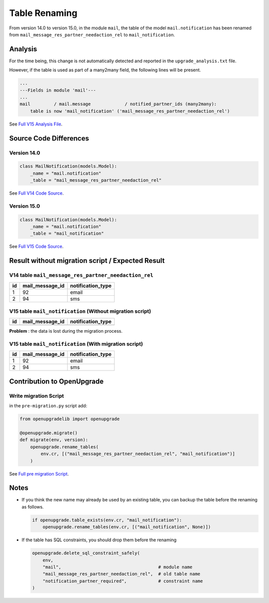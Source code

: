 Table Renaming
++++++++++++++

From version 14.0 to version 15.0, in the module ``mail``, the table
of the model ``mail.notification`` has been renamed from
``mail_message_res_partner_needaction_rel`` to ``mail_notification``.

Analysis
--------

For the time being, this change is not automatically detected and reported in the
``upgrade_analysis.txt`` file.

However, if the table is used as part of a many2many field, the following lines will be present.

.. code-block:: text

    ...
    ---Fields in module 'mail'---
    ...
    mail         / mail.message             / notified_partner_ids (many2many):
        table is now 'mail_notification' ('mail_message_res_partner_needaction_rel')

See `Full V15 Analysis File <https://github.com/OCA/OpenUpgrade/blob/15.0/openupgrade_scripts/scripts/mail/15.0.1.5/upgrade_analysis.txt>`_.

Source Code Differences
-----------------------

Version 14.0
""""""""""""

.. code-block:: python

    class MailNotification(models.Model):
        _name = "mail.notification"
        _table = "mail_message_res_partner_needaction_rel"

See `Full V14 Code Source <https://github.com/odoo/odoo/blob/14.0/addons/mail/models/mail_notification.py#L11-L13>`_.

Version 15.0
""""""""""""

.. code-block:: python

    class MailNotification(models.Model):
        _name = "mail.notification"
        _table = "mail_notification"

See `Full V15 Code Source <https://github.com/odoo/odoo/blob/15.0/addons/mail/models/mail_notification.py#L11-L13>`_.

Result without migration script / Expected Result
-------------------------------------------------

V14 table ``mail_message_res_partner_needaction_rel``
"""""""""""""""""""""""""""""""""""""""""""""""""""""

.. csv-table::
   :header: "id", "mail_message_id", "notification_type"

   "1", "92", "email"
   "2", "94", "sms"

V15 table ``mail_notification`` (Without migration script)
""""""""""""""""""""""""""""""""""""""""""""""""""""""""""

.. csv-table::
   :header: "id", "mail_message_id", "notification_type"

   "", "", ""

**Problem** : the data is lost during the migration process.

V15 table ``mail_notification`` (With migration script)
"""""""""""""""""""""""""""""""""""""""""""""""""""""""

.. csv-table::
   :header: "id", "mail_message_id", "notification_type"

   "1", "92", "email"
   "2", "94", "sms"

Contribution to OpenUpgrade
---------------------------

Write migration Script
""""""""""""""""""""""

in the ``pre-migration.py`` script add:

.. code-block:: python

    from openupgradelib import openupgrade

    @openupgrade.migrate()
    def migrate(env, version):
        openupgrade.rename_tables(
            env.cr, [("mail_message_res_partner_needaction_rel", "mail_notification")]
        )

See `Full pre migration Script <https://github.com/OCA/OpenUpgrade/blob/b504f239cd3175ae7acc3e75d234ca3ea15f41ec/openupgrade_scripts/scripts/mail/15.0.1.5/pre-migration.py#LL52C1-L66C6>`_.

Notes
-----

* If you think the new name may already be used by an existing table,
  you can backup the table before the renaming as follows.

  .. code-block:: python

    if openupgrade.table_exists(env.cr, "mail_notification"):
        openupgrade.rename_tables(env.cr, [("mail_notification", None)])

* If the table has SQL constraints, you should drop them before the renaming

  .. code-block:: python

    openupgrade.delete_sql_constraint_safely(
        env,
        "mail",                                     # module name
        "mail_message_res_partner_needaction_rel",  # old table name
        "notification_partner_required",            # constraint name
    )
